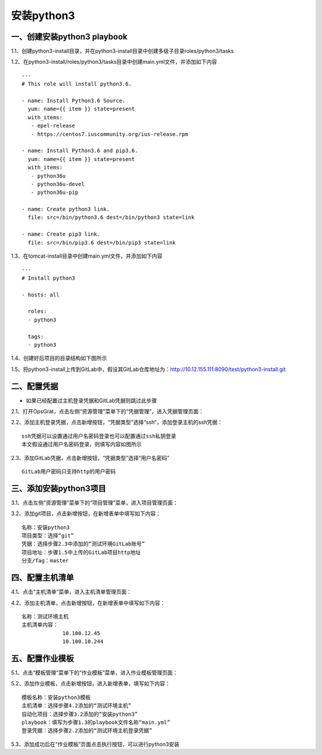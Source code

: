 
安装python3
=============================

一、创建安装python3 playbook
-----------------------------

1.1、创建python3-install目录，并在python3-install目录中创建多级子目录roles/python3/tasks

1.2、在python3-install/roles/python3/tasks目录中创建main.yml文件，并添加如下内容
::
   ---
   # This role will install python3.6.

   - name: Install Python3.6 Source.
     yum: name={{ item }} state=present
     with_items:
      - epel-release
      - https://centos7.iuscommunity.org/ius-release.rpm

   - name: Install Python3.6 and pip3.6.
     yum: name={{ item }} state=present
     with_items:
      - python36u
      - python36u-devel
      - python36u-pip

   - name: Create python3 link.
     file: src=/bin/python3.6 dest=/bin/python3 state=link

   - name: Create pip3 link.
     file: src=/bin/pip3.6 dest=/bin/pip3 state=link

1.3、在tomcat-install目录中创建main.yml文件，并添加如下内容
::
   ---
   # Install python3

   - hosts: all
  
     roles:
     - python3

     tags:
     - python3

1.4、创建好后项目的目录结构如下图所示

.. image:: ../_static/img/example/python3-tree.png

1.5、将python3-install上传到GitLab中，假设其GitLab仓库地址为：http://10.12.155.111:8090/test/python3-install.git

二、配置凭据
----------------------------

- 如果已经配置过主机登录凭据和GitLab凭据则跳过此步骤

2.1、打开OpsGrat，点击左侧“资源管理”菜单下的“凭据管理”，进入凭据管理页面：

.. image:: ../_static/img/example/pingju.png

2.2、添加主机登录凭据，点击新增按钮，“凭据类型”选择“ssh“，添加登录主机的ssh凭据：
::

   ssh凭据可以设置通过用户名密码登录也可以配置通过ssh私钥登录
   本文假设通过用户名密码登录，则填写内容如图所示

.. image:: ../_static/img/example/pingju_ssh.png

2.3、添加GitLab凭据，点击新增按钮，“凭据类型”选择“用户名密码”
::

   GitLab用户密码只支持http的用户密码

.. image:: ../_static/img/example/pingju_gitlab.png

三、添加安装python3项目
-----------------------------------

3.1、点击左侧“资源管理”菜单下的“项目管理”菜单，进入项目管理页面：

.. image:: ../_static/img/example/project.png

3.2、添加git项目，点击新增按钮，在新增表单中填写如下内容：
::
   名称：安装python3
   项目类型：选择“git”
   凭据：选择步骤2.3中添加的“测试环境GitLab账号”
   项目地址：步骤1.5中上传的GitLab项目http地址
   分支/Tag：master

.. image:: ../_static/img/example/project-python3.png

四、配置主机清单
--------------------------------

4.1、点击“主机清单”菜单，进入主机清单管理页面：

.. image:: ../_static/img/example/inventory.png

4.2、添加主机清单，点击新增按钮，在新增表单中填写如下内容：
::
   名称：测试环境主机
   主机清单内容：
                10.100.12.45
                10.100.10.244

.. image:: ../_static/img/example/inventory_hosts.png

五、配置作业模板
----------------------------

5.1、点击“模板管理”菜单下的“作业模板”菜单，进入作业模板管理页面：

.. image:: ../_static/img/example/template.png

5.2、添加作业模板，点击新增按钮，进入新增表单，填写如下内容：
::
   模板名称：安装python3模板
   主机清单：选择步骤4.2添加的“测试环境主机”
   自动化项目：选择步骤3.2添加的“安装python3”
   playbook：填写为步骤1.3的playbook文件名称“main.yml”
   登录凭据：选择步骤2.2添加的“测试环境主机登录凭据”
   

.. image:: ../_static/img/example/template-python3.png

5.3、添加成功后在“作业模板”页面点击执行按钮，可以进行python3安装

